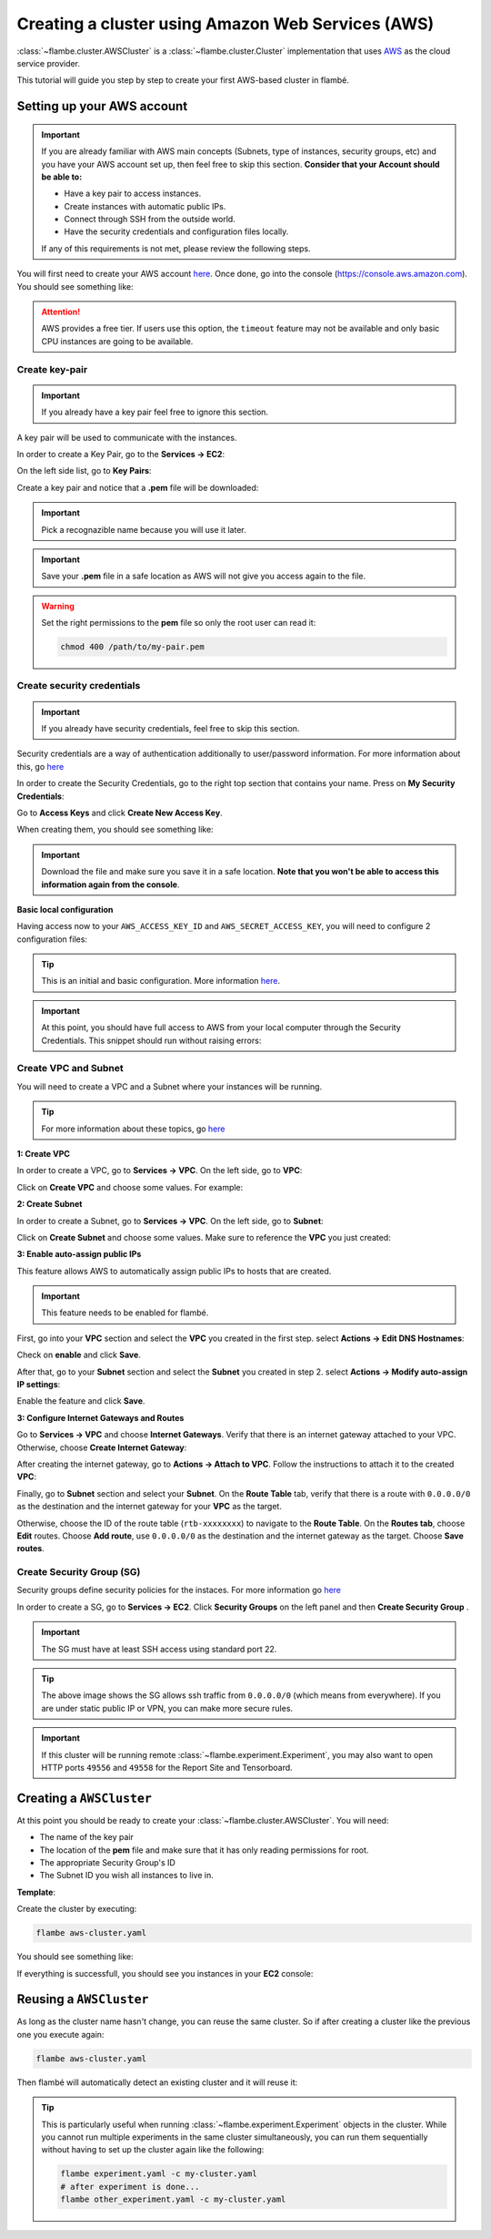 ==================================================
Creating a cluster using Amazon Web Services (AWS)
==================================================

:class:`~flambe.cluster.AWSCluster` is a :class:`~flambe.cluster.Cluster` implementation that uses
`AWS <https://aws.amazon.com/>`_ as the cloud service provider.

This tutorial will guide you step by step to create your first AWS-based cluster in flambé.

Setting up your AWS account
---------------------------

.. important::
    If you are already familiar with AWS main concepts (Subnets, type of instances, security groups, etc)
    and you have your AWS account set up, then feel free to skip this section. **Consider that your Account
    should be able to:**

    * Have a key pair to access instances.
    * Create instances with automatic public IPs.
    * Connect through SSH from the outside world.
    * Have the security credentials and configuration files locally.

    If any of this requirements is not met, please review the following steps.

You will first need to create your AWS account `here <https://aws.amazon.com/account/>`_. Once done, go into the console (https://console.aws.amazon.com).
You should see something like:

.. image:: ../image/aws-cluster/console-home.png
    :width: 100%
    :name: report-site
    :align: center

.. attention::
    AWS provides a free tier. If users use this option, the ``timeout`` feature may not be available and only
    basic CPU instances are going to be available.

Create key-pair
~~~~~~~~~~~~~~~

.. important::
    If you already have a key pair feel free to ignore this section.

A key pair will be used to communicate with the instances.

In order to create a Key Pair, go to the **Services -> EC2**:

.. image:: ../image/aws-cluster/ec2-home.png
    :width: 100%
    :name: report-site
    :align: center

On the left side list, go to **Key Pairs**:

.. image:: ../image/aws-cluster/create-key-pair.png
    :width: 100%
    :name: report-site
    :align: center

Create a key pair and notice that a **.pem** file will be downloaded:

.. image:: ../image/aws-cluster/download-key-pair.png
    :width: 100%
    :name: report-site
    :align: center

.. important::
    Pick a recognazible name because you will use it later.

.. important::
    Save your **.pem** file in a safe location as AWS will not give you
    access again to the file.

.. warning::
    Set the right permissions to the **pem** file so only the root user can read it:

    .. code-block:: bash

        chmod 400 /path/to/my-pair.pem

Create security credentials
~~~~~~~~~~~~~~~~~~~~~~~~~~~

.. important::
    If you already have security credentials, feel free to skip this section.

Security credentials are a way of authentication additionally to user/password information.
For more information about this, go `here <https://docs.aws.amazon.com/general/latest/gr/aws-security-credentials.html>`_

In order to create the Security Credentials, go to the right top section that contains your name. Press on **My Security Credentials**:

.. image:: ../image/aws-cluster/access-keys.png
    :width: 100%
    :name: report-site
    :align: center

Go to **Access Keys** and click **Create New Access Key**.

When creating them, you should see something like:

.. image:: ../image/aws-cluster/download-keys.png
    :width: 100%
    :name: report-site
    :align: center

.. important::
    Download the file and make sure you save it in a safe location. **Note that you won't be able to access this information
    again from the console**.

**Basic local configuration**

Having access now to your ``AWS_ACCESS_KEY_ID`` and ``AWS_SECRET_ACCESS_KEY``, you will need to configure 2 configuration files:

.. code-block::
    :caption: ~/.aws/config

    [default]
    region=us-east-1
    output=json

.. code-block::
    :caption: ~/.aws/credentials

    [default]
    aws_access_key_id = XXXXXXXXXXXXXXXXXXX
    aws_secret_access_key = XXXXXXXXXXXXXXXXXXXXXXXXXX

.. tip::
    This is an initial and basic configuration. More information `here <https://docs.aws.amazon.com/cli/latest/userguide/cli-configure-files.html>`_.

.. important::
    At this point, you should have full access to AWS from your local computer through the Security Credentials. This snippet should
    run without raising errors:

    .. code-block:: python
        :linenos:

        import boto3
        sess = boto3.Session()
        sess.client("ec2").describe_instances()  # This may return no content if you have no instances

Create VPC and Subnet
~~~~~~~~~~~~~~~~~~~~~

You will need to create a VPC and a Subnet where your instances will be running. 

.. tip::
    For more information about these topics, go `here <https://docs.aws.amazon.com/vpc/latest/userguide/VPC_Subnets.html>`_

**1: Create VPC**

In order to create a VPC, go to **Services -> VPC**. On the left side, go to **VPC**:

.. image:: ../image/aws-cluster/create-vpc.png
    :width: 100%
    :name: report-site
    :align: center

Click on **Create VPC** and choose some values. For example:

.. image:: ../image/aws-cluster/create-vpc-2.png
    :width: 100%
    :name: report-site
    :align: center

**2: Create Subnet**

In order to create a Subnet, go to **Services -> VPC**. On the left side, go to **Subnet**:

.. image:: ../image/aws-cluster/create-subnet.png
    :width: 100%
    :name: report-site
    :align: center

Click on **Create Subnet** and choose some values. Make sure to reference the **VPC** you just created:

.. image:: ../image/aws-cluster/create-subnet-2.png
    :width: 100%
    :name: report-site
    :align: center

.. image:: ../image/aws-cluster/create-subnet-3.png
    :width: 100%
    :name: report-site
    :align: center

**3: Enable auto-assign public IPs**

This feature allows AWS to automatically assign public IPs to hosts that are created.

.. important::
    This feature needs to be enabled for flambé.

First, go into your **VPC** section and select the **VPC** you created in the first step.
select **Actions -> Edit DNS Hostnames**:

.. image:: ../image/aws-cluster/edit-dns.png
    :width: 100%
    :name: report-site
    :align: center

Check on **enable** and click **Save**.

After that, go to your **Subnet** section and select the **Subnet** you created in step 2.
select **Actions -> Modify auto-assign IP settings**:

.. image:: ../image/aws-cluster/auto-assign.png
    :width: 100%
    :name: report-site
    :align: center

.. image:: ../image/aws-cluster/auto-assign-2.png
    :width: 100%
    :name: report-site
    :align: center
 
Enable the feature and click **Save**.

**3: Configure Internet Gateways and Routes**

Go to **Services -> VPC** and choose **Internet Gateways**. Verify that there is an internet gateway attached to your VPC.
Otherwise, choose **Create Internet Gateway**:

.. image:: ../image/aws-cluster/create-internet-gateway.png
    :width: 100%
    :name: report-site
    :align: center

After creating the internet gateway, go to **Actions -> Attach to VPC**. Follow the instructions to attach it to the created **VPC**:

.. image:: ../image/aws-cluster/attach-2.png
    :width: 100%
    :name: report-site
    :align: center


Finally, go to **Subnet** section and select your **Subnet**. On the **Route Table** tab, verify that there is a route with ``0.0.0.0/0``
as the destination and the internet gateway for your **VPC** as the target.

Otherwise, choose the ID of the route table (``rtb-xxxxxxxx``) to navigate to the **Route Table**. On the **Routes tab**, choose **Edit** routes.
Choose **Add route**, use ``0.0.0.0/0`` as the destination and the internet gateway as the target. Choose **Save routes**.

Create Security Group (SG)
~~~~~~~~~~~~~~~~~~~~~~~~~~

Security groups define security policies for the instaces. For more information go `here <https://docs.aws.amazon.com/AWSEC2/latest/UserGuide/using-network-security.html>`_

In order to create a SG, go to **Services -> EC2**. Click **Security Groups** on the left panel and then **Create Security Group** .

.. important::
    The SG must have at least SSH access using standard port 22.

.. image:: ../image/aws-cluster/create-sg.png
    :width: 100%
    :name: report-site
    :align: center

.. tip::
    The above image shows the SG allows ssh traffic from ``0.0.0.0/0`` (which means from everywhere). If you are under static
    public IP or VPN, you can make more secure rules.

.. important::
    If this cluster will be running remote :class:`~flambe.experiment.Experiment`, you may also want to open HTTP ports
    ``49556`` and ``49558`` for the Report Site and Tensorboard.

Creating a ``AWSCluster``
-------------------------

At this point you should be ready to create your :class:`~flambe.cluster.AWSCluster`. You will need:

* The name of the key pair
* The location of the **pem** file and make sure that it has only reading permissions for root.
* The appropriate Security Group's ID
* The Subnet ID you wish all instances to live in.

**Template**:

.. code-block:: yaml
    :caption: aws-cluster.yaml

    !AWSCluster

    name: my-cluster

    factories_num: 2

    # Type of machines.
    factories_type: t3.small
    orchestrator_type: t3.small

    # Set timeouts for autmatic shutdown
    orchestrator_timeout: -1
    factories_timeout: -1

    creator: user@company.com  # Pick whatever you want here

    # Name of my key pair
    key_name: my-pair

    # Specify you pem location
    key: /path/to/my-pair.pem

    # You can add additional tags. This is OPTIONAL.
    tags: 
        project: my-project
        company: my-company

    # Specify the Subnet ID
    subnet_id: subnet-XXXXXXXXXXXXXXX

    # The amount of GB for each instance.
    volume_size: 100

    # Specify the SG ID
    security_group: sg-XXXXXXXXXXXXXXX


Create the cluster by executing:

.. code-block:: bash

    flambe aws-cluster.yaml

You should see something like:

.. image:: ../image/aws-cluster/cluster-run.png
    :width: 100%
    :name: report-site
    :align: center

If everything is successfull, you should see you instances in your **EC2** console:

.. image:: ../image/aws-cluster/instances.png
    :width: 100%
    :name: report-site
    :align: center

Reusing a ``AWSCluster``
-------------------------

As long as the cluster name hasn't change, you can reuse the same cluster. So if after creating a cluster
like the previous one you execute again:

.. code-block:: bash

    flambe aws-cluster.yaml

Then flambé will automatically detect an existing cluster and it will reuse it:

.. image:: ../image/aws-cluster/cluster-run-reuse.png
    :width: 100%
    :name: report-site
    :align: center

.. tip::
    This is particularly useful when running :class:`~flambe.experiment.Experiment` objects in the cluster.
    While you cannot run multiple experiments in the same cluster simultaneously, you can run them sequentially
    without having to set up the cluster again like the following:

    .. code-block:: bash
    
        flambe experiment.yaml -c my-cluster.yaml
        # after experiment is done...
        flambe other_experiment.yaml -c my-cluster.yaml
